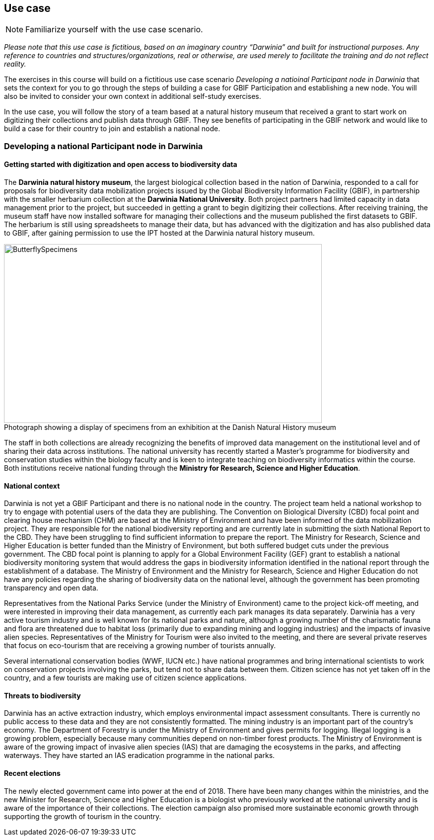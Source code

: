 [multipage-level=2]
== Use case

[NOTE.activity]
Familiarize yourself with the use case scenario.

_Please note that this use case is fictitious, based on an imaginary country “Darwinia” and built for instructional purposes. 
Any reference to countries and structures/organizations, real or otherwise, are used merely to facilitate the training and do not reflect reality._ 

The exercises in this course will build on a fictitious use case scenario _Developing a natioinal Participant node in Darwinia_ that sets the context for you to go through the steps of building a case for GBIF Participation and establishing a new node. 
You will also be invited to consider your own context in additional self-study exercises.

In the use case, you will follow the story of a team based at a natural history museum that received a grant to start work on digitizing their collections and publish data through GBIF. They see benefits of participating in the GBIF network and would like to build a case for their country to join and establish a national node.


=== Developing a national Participant node in Darwinia

==== Getting started with digitization and open access to biodiversity data

The *Darwinia natural history museum*, the largest biological collection based in the nation of Darwinia, responded to a call for proposals for biodiversity data mobilization projects issued by the Global Biodiversity Information Facility (GBIF), in partnership with the smaller herbarium collection at the *Darwinia National University*. 
Both project partners had limited capacity in data management prior to the project, but succeeded in getting a grant to begin digitizing their collections.
After receiving training, the museum staff have now installed software for managing their collections and the museum published the first datasets to GBIF. 
The herbarium is still using spreadsheets to manage their data, but has advanced with the digitization and has also published data to GBIF, after gaining permission to use the IPT hosted at the Darwinia natural history museum.

:figure-caption!:
.Photograph showing a display of specimens from an exhibition at the Danish Natural History museum
image::img/web/ButterflySpecimens.png[align=center,width=640,height=360]

The staff in both collections are already recognizing the benefits of improved data management on the institutional level and of sharing their data across institutions. 
The national university has recently started a Master’s programme for biodiversity and conservation studies within the biology faculty and is keen to integrate teaching on biodiversity informatics within the course. 
Both institutions receive national funding through the *Ministry for Research, Science and Higher Education*.

==== National context

Darwinia is not yet a GBIF Participant and there is no national node in the country. The project team held a national workshop to try to engage with potential users of the data they are publishing. 
The Convention on Biological Diversity (CBD) focal point and clearing house mechanism (CHM) are based at the Ministry of Environment and have been informed of the data mobilization project. They are responsible for the national biodiversity reporting and are currently late in submitting the sixth National Report to the CBD. They have been struggling to find sufficient information to prepare the report. 
The Ministry for Research, Science and Higher Education is better funded than the Ministry of Environment, but both suffered budget cuts under the previous government. The CBD focal point is planning to apply for a Global Environment Facility (GEF) grant to establish a national biodiversity monitoring system that would address the gaps in biodiversity information identified in the national report through the establishment of a database. 
The Ministry of Environment and the Ministry for Research, Science and Higher Education do not have any policies regarding the sharing of biodiversity data on the national level, although the government has been promoting transparency and open data.

Representatives from the National Parks Service (under the Ministry of Environment) came to the project kick-off meeting, and were interested in improving their data management, as currently each park manages its data separately. Darwinia has a very active tourism industry and is well known for its national parks and nature, although a growing number of the charismatic fauna and flora are threatened due to habitat loss (primarily due to expanding mining and logging industries) and the impacts of invasive alien species. Representatives of the Ministry for Tourism were also invited to the meeting, and there are several private reserves that focus on eco-tourism that are receiving a growing number of tourists annually.

Several international conservation bodies (WWF, IUCN etc.) have national programmes and bring international scientists to work on conservation projects involving the parks, but tend not to share data between them. Citizen science has not yet taken off in the country, and a few tourists are making use of citizen science applications.

==== Threats to biodiversity

Darwinia has an active extraction industry, which employs environmental impact assessment consultants. There is currently no public access to these data and they are not consistently formatted. The mining industry is an important part of the country’s economy. The Department of Forestry is under the Ministry of Environment and gives permits for logging. Illegal logging is a growing problem, especially because many communities depend on non-timber forest products. The Ministry of Environment is aware of the growing impact of invasive alien species (IAS) that are damaging the ecosystems in the parks, and affecting waterways. They have started an IAS eradication programme in the national parks.

==== Recent elections

The newly elected government came into power at the end of 2018. There have been many changes within the ministries, and the new Minister for Research, Science and Higher Education is a biologist who previously worked at the national university and is aware of the importance of their collections. The election campaign also promised more sustainable economic growth through supporting the growth of tourism in the country.

